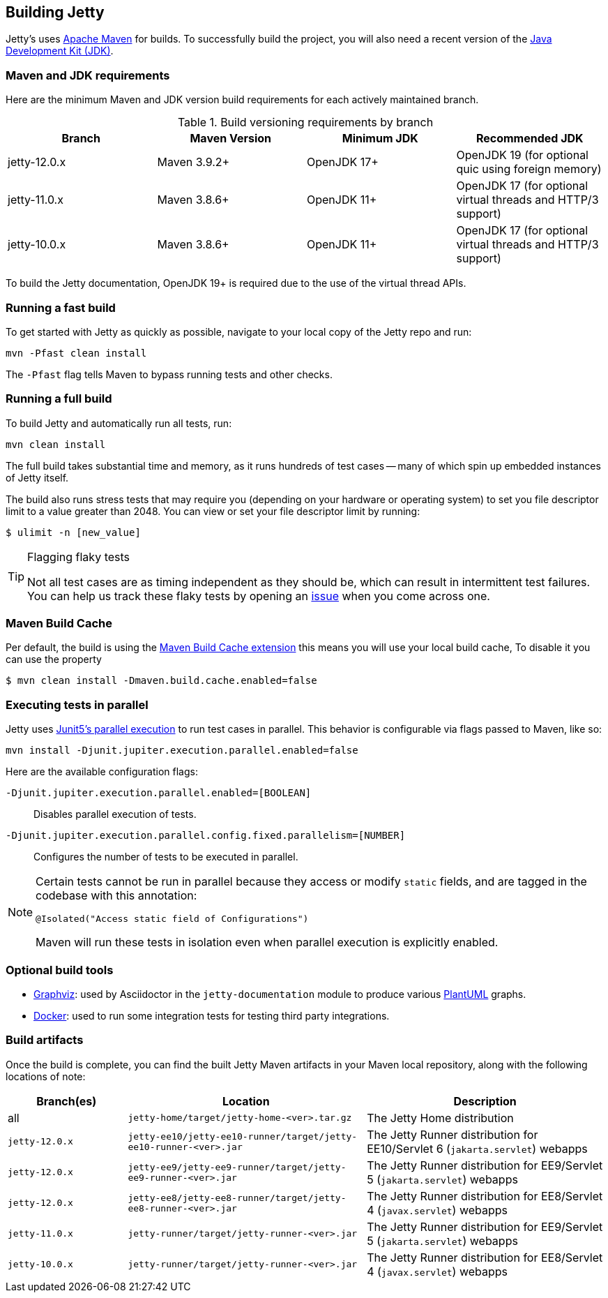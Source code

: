 //
// ========================================================================
// Copyright (c) 1995 Mort Bay Consulting Pty Ltd and others.
//
// This program and the accompanying materials are made available under the
// terms of the Eclipse Public License v. 2.0 which is available at
// https://www.eclipse.org/legal/epl-2.0, or the Apache License, Version 2.0
// which is available at https://www.apache.org/licenses/LICENSE-2.0.
//
// SPDX-License-Identifier: EPL-2.0 OR Apache-2.0
// ========================================================================
//

[[cg-build]]
== Building Jetty

Jetty's uses http://maven.apache.org/[Apache Maven] for builds.
To successfully build the project, you will also need a recent version of the https://www.oracle.com/java/technologies/downloads/[Java Development Kit (JDK)].

[[cg-build-requirements]]
=== Maven and JDK requirements

Here are the minimum Maven and JDK version build requirements for each actively maintained branch.

.Build versioning requirements by branch
|===
| Branch | Maven Version | Minimum JDK | Recommended JDK

| jetty-12.0.x | Maven 3.9.2+  | OpenJDK 17+ | OpenJDK 19 (for optional quic using foreign memory)
| jetty-11.0.x | Maven 3.8.6+  | OpenJDK 11+ | OpenJDK 17 (for optional virtual threads and HTTP/3 support)
| jetty-10.0.x | Maven 3.8.6+  | OpenJDK 11+ | OpenJDK 17 (for optional virtual threads and HTTP/3 support)
|===

To build the Jetty documentation, OpenJDK 19+ is required due to the use of the virtual thread APIs.

[[cg-build-fast]]
=== Running a fast build

To get started with Jetty as quickly as possible, navigate to your local copy of the Jetty repo and run:

[source, shell]
----
mvn -Pfast clean install
----

The `-Pfast` flag tells Maven to bypass running tests and other checks.

[[cg-build-full]]
=== Running a full build

To build Jetty and automatically run all tests, run:

[source, shell]
----
mvn clean install
----

The full build takes substantial time and memory, as it runs hundreds of test cases -- many of which spin up embedded instances of Jetty itself.

The build also runs stress tests that may require you (depending on your hardware or operating system) to set you file descriptor limit to a value greater than 2048.
You can view or set your file descriptor limit by running:

[source, shell]
----
$ ulimit -n [new_value]
----

[TIP]
.Flagging flaky tests
====
Not all test cases are as timing independent as they should be, which can result in intermittent test failures.
You can help us track these flaky tests by opening an https://github.com/eclipse/jetty.project/issues[issue] when you come across one.
====

[[cg-build-cache]]
=== Maven Build Cache

Per default, the build is using the https://maven.apache.org/extensions/maven-build-cache-extension[Maven Build Cache extension]
this means you will use your local build cache, To disable it you can use the property

[source, shell]
----
$ mvn clean install -Dmaven.build.cache.enabled=false
----


[[cg-build-parallel]]
=== Executing tests in parallel

Jetty uses https://junit.org/junit5/docs/current/user-guide/#writing-tests-parallel-execution[Junit5's parallel execution] to run test cases in parallel.
This behavior is configurable via flags passed to Maven, like so:

[source, shell]
----
mvn install -Djunit.jupiter.execution.parallel.enabled=false
----

Here are the available configuration flags:

`-Djunit.jupiter.execution.parallel.enabled=[BOOLEAN]`:: Disables parallel execution of tests.

`-Djunit.jupiter.execution.parallel.config.fixed.parallelism=[NUMBER]`:: Configures the number of tests to be executed in parallel.

[NOTE]
====
Certain tests cannot be run in parallel because they access or modify  `static` fields, and are tagged in the codebase with this annotation:

[source, java]
----
@Isolated("Access static field of Configurations")
----

Maven will run these tests in isolation even when parallel execution is explicitly enabled.
====

[[cg-build-optional-tools]]
=== Optional build tools

* https://graphviz.org/[Graphviz]: used by Asciidoctor in the `jetty-documentation` module to produce various link:https://plantuml.com/[PlantUML] graphs.
* https://www.docker.com/[Docker]: used to run some integration tests for testing third party integrations.

[[cg-build-artifacts]]
=== Build artifacts

Once the build is complete, you can find the built Jetty Maven artifacts in your Maven local repository, along with the following locations of note:

[cols="1a,2a,2a"]
|===
| Branch(es)     | Location | Description

| all            | `jetty-home/target/jetty-home-<ver>.tar.gz`  | The Jetty Home distribution
| `jetty-12.0.x` | `jetty-ee10/jetty-ee10-runner/target/jetty-ee10-runner-<ver>.jar` | The Jetty Runner distribution for EE10/Servlet 6 (`jakarta.servlet`) webapps
| `jetty-12.0.x` | `jetty-ee9/jetty-ee9-runner/target/jetty-ee9-runner-<ver>.jar`    | The Jetty Runner distribution for EE9/Servlet 5 (`jakarta.servlet`) webapps
| `jetty-12.0.x` | `jetty-ee8/jetty-ee8-runner/target/jetty-ee8-runner-<ver>.jar`    | The Jetty Runner distribution for EE8/Servlet 4 (`javax.servlet`) webapps
| `jetty-11.0.x` | `jetty-runner/target/jetty-runner-<ver>.jar` | The Jetty Runner distribution for EE9/Servlet 5 (`jakarta.servlet`) webapps
| `jetty-10.0.x` | `jetty-runner/target/jetty-runner-<ver>.jar` | The Jetty Runner distribution for EE8/Servlet 4 (`javax.servlet`) webapps
|===

